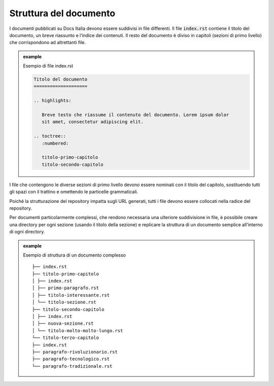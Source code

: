 Struttura del documento
-----------------------

I documenti pubblicati su Docs Italia devono essere suddivisi in file
differenti. Il file :code:`index.rst` contiene il titolo del documento, un breve
riassunto e l’indice dei contenuti. Il resto del documento è diviso in
capitoli (sezioni di primo livello) che corrispondono ad altrettanti
file.



.. admonition:: example          
   :class: admonition-example admonition-display-page          
                                 
   .. role:: admonition-internal-title        
      :class: admonition-internal-title
                                    
   `Esempio di file index.rst`:admonition-internal-title:  

   .. code-block:: rst

      Titolo del documento
      ====================
      
      .. highlights:
      
         Breve testo che riassume il contenuto del documento. Lorem ipsum dolor
         sit amet, consectetur adipiscing elit.
      
      .. toctree::
         :numbered:
      
         titolo-primo-capitolo
         titolo-secondo-capitolo
      

I file che contengono le diverse sezioni di primo livello devono essere
nominati con il titolo del capitolo, sostituendo tutti gli spazi con il
trattino e omettendo le particelle grammaticali.

Poiché la strutturazione del repository impatta sugli URL generati,
tutti i file devono essere collocati nella radice del repository.

Per documenti particolarmente complessi, che rendono necessaria una
ulteriore suddivisione in file, è possibile creare una directory per
ogni sezione (usando il titolo della sezione) e replicare la struttura
di un documento semplice all’interno di ogni directory.

.. admonition:: example          
   :class: admonition-example admonition-display-page          
                                 
   .. role:: admonition-internal-title        
      :class: admonition-internal-title
                                    
   `Esempio di struttura di un documento complesso`:admonition-internal-title:  

   ::

      ├── index.rst
      ├── titolo-primo-capitolo
      │ ├── index.rst
      │ ├── primo-paragrafo.rst
      │ ├── titolo-interessante.rst
      │ └── titolo-sezione.rst
      ├── titolo-secondo-capitolo
      │ ├── index.rst
      │ ├── nuova-sezione.rst
      │ └── titolo-molto-molto-lungo.rst
      └── titolo-terzo-capitolo
      ├── index.rst
      ├── paragrafo-rivoluzionario.rst
      ├── paragrafo-tecnologico.rst
      └── paragrafo-tradizionale.rst

